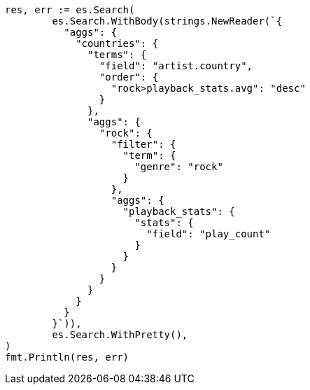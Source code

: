 // Generated from aggregations-bucket-terms-aggregation_dc15e2373e5ecbe09b4ea0858eb63d47_test.go
//
[source, go]
----
res, err := es.Search(
	es.Search.WithBody(strings.NewReader(`{
	  "aggs": {
	    "countries": {
	      "terms": {
	        "field": "artist.country",
	        "order": {
	          "rock>playback_stats.avg": "desc"
	        }
	      },
	      "aggs": {
	        "rock": {
	          "filter": {
	            "term": {
	              "genre": "rock"
	            }
	          },
	          "aggs": {
	            "playback_stats": {
	              "stats": {
	                "field": "play_count"
	              }
	            }
	          }
	        }
	      }
	    }
	  }
	}`)),
	es.Search.WithPretty(),
)
fmt.Println(res, err)
----
